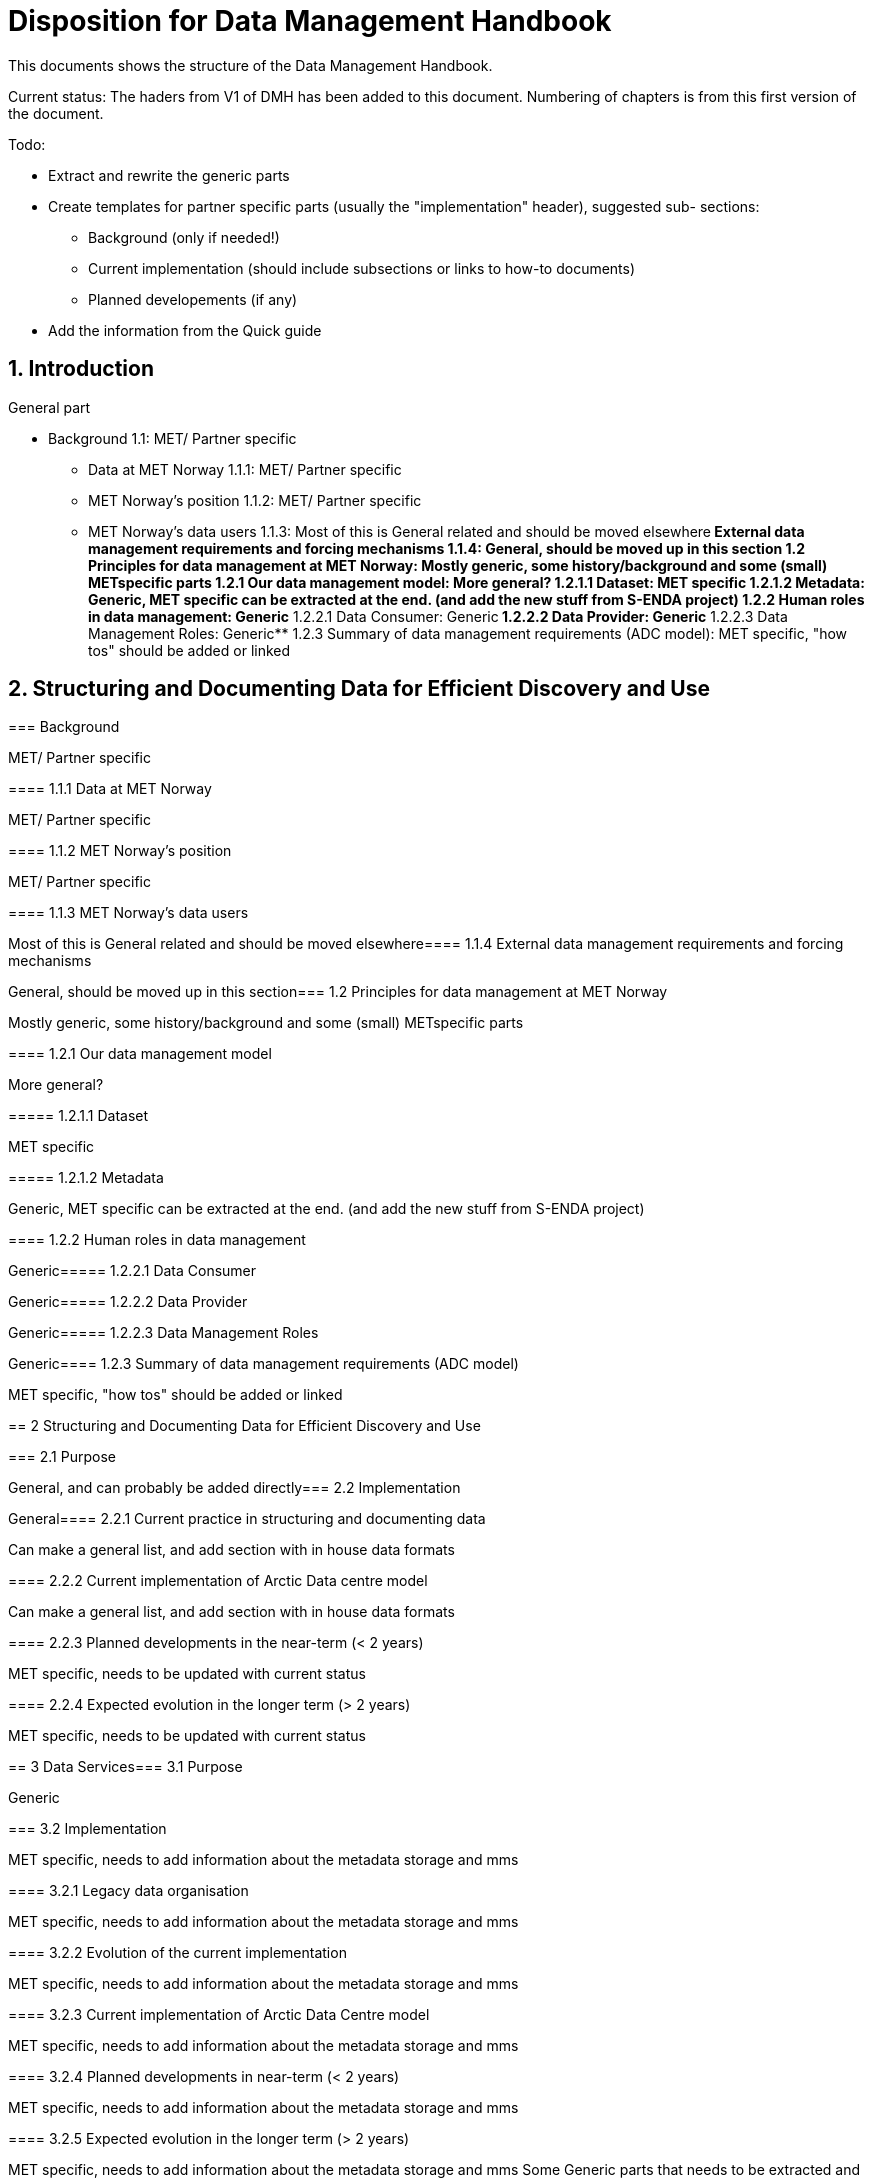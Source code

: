 = Disposition for Data Management Handbook
:sectnums:

This documents shows the structure of the Data Management Handbook.

Current status: The haders from V1 of DMH has been added to this document. 
Numbering of chapters is from this first version of the document.

Todo:

* Extract and rewrite the generic parts
* Create templates for partner specific parts (usually the "implementation" header), suggested sub- sections:
** Background (only if needed!)
** Current implementation (should include subsections or links to how-to documents)
** Planned developements (if any)
* Add the information from the Quick guide

[[introduction]]
== Introduction

General part

* Background 1.1: MET/ Partner specific
** Data at MET Norway 1.1.1: MET/ Partner specific
** MET Norway’s position​ 1.1.2: MET/ Partner specific
** MET Norway’s data users​ 1.1.3: Most of this is General related and should be moved elsewhere
​** External data management requirements and forcing mechanisms 1.1.4: General, should be moved up in this section
​*​ 1.2 Principles for data management at MET Norway: Mostly generic, some history/background and some (small) METspecific parts
**​ 1.2.1 Our data management model: More general?
***​ 1.2.1.1 Dataset: MET specific
***​ 1.2.1.2 Metadata: Generic, MET specific can be extracted at the end. (and add the new stuff from S-ENDA project)
**​ 1.2.2 Human roles in data management: Generic
​***​ 1.2.2.1 Data Consumer: Generic
​***​ 1.2.2.2 Data Provider: Generic
​***​ 1.2.2.3 Data Management Roles: Generic
​**​ 1.2.3 Summary of data management requirements (ADC model): MET specific, "how tos" should be added or linked

== Structuring and Documenting Data for Efficient Discovery and Use
=======
[[background]]
===​ Background

MET/ Partner specific

​===​= 1.1.1 Data at MET Norway

MET/ Partner specific

​====​ 1.1.2 MET Norway’s position

MET/ Partner specific

​====​ 1.1.3 MET Norway’s data users

Most of this is General related and should be moved elsewhere
​
====​ 1.1.4 External data management requirements and forcing mechanisms

General, should be moved up in this section
​
===​ 1.2 Principles for data management at MET Norway

Mostly generic, some history/background and some (small) METspecific parts

​====​ 1.2.1 Our data management model

More general?

​=====​ 1.2.1.1 Dataset

MET specific

====​=​ 1.2.1.2 Metadata

Generic, MET specific can be extracted at the end. (and add the new stuff from S-ENDA project)

​====​ 1.2.2 Human roles in data management

Generic
​
=====​ 1.2.2.1 Data Consumer

Generic
​
=====​ 1.2.2.2 Data Provider

Generic
​
=====​ 1.2.2.3 Data Management Roles

Generic
​
====​ 1.2.3 Summary of data management requirements (ADC model)

MET specific, "how tos" should be added or linked

==​ 2 Structuring and Documenting Data for Efficient Discovery and Use

​
===​ 2.1 Purpose

General, and can probably be added directly
​
=== 2.2 Implementation

General
​
====​ 2.2.1 Current practice in structuring and documenting data

Can make a general list, and add section with in house data formats

​====​ 2.2.2 Current implementation of Arctic Data centre model

Can make a general list, and add section with in house data formats

​====​ 2.2.3 Planned developments in the near-term (< 2 years)

MET specific, needs to be updated with current status

​====​ 2.2.4 Expected evolution in the longer term (> 2 years)

MET specific, needs to be updated with current status

​==​ 3 Data Services
​
=== 3.1 Purpose

Generic

​=== 3.2 Implementation

MET specific, needs to add information about the metadata storage and mms

​====​ 3.2.1 Legacy data organisation

MET specific, needs to add information about the metadata storage and mms

​====​ 3.2.2 Evolution of the current implementation

MET specific, needs to add information about the metadata storage and mms

​====​ 3.2.3 Current implementation of Arctic Data Centre model

MET specific, needs to add information about the metadata storage and mms

​==== 3.2.4​ Planned developments in near-term (< 2 years)

MET specific, needs to add information about the metadata storage and mms

​==== 3.2.5​ Expected evolution in the longer term (> 2 years)

MET specific, needs to add information about the metadata storage and mms
Some Generic parts that needs to be extracted and perhaps put in another place

​== ​4 User Portals and Documentation

​=== 4.1​ Purpose

Generic

===​ 4.2​ Implementation of the MET portal

Met specific

​==== 4.2.1​ Current implementation of MET portal

MET specific

​==== 4.2.2​ Planned developments in near-term (< 2 years)

MET specific 

​=== 4.3​ Implementation of targeted portals

MET specific

​==== 4.3.1​ Current implementation of targeted portals in Arctic Data Centre model

MET specific

​==== 4.3.2​ Planned developments in near-term (< 2 years)

MET specific

​==== 4.3.3​ Expected evolution in the longer term (> 2 years)

MET specific

​== 5​ Data Governance

Generic 

​=== 5.1​ Purpose

Generic

​=== 5.2​ Background

MET Specific

​=== 5.3​ Organisational Roles

Currently no content

​=== 5.4​ Data life cycle management

Generic 

​==== 5.4.1​ MET Norway’s internal production chains

Met specific

​==== 5.4.2​ Data Management Plan

Generic
needs to be updated and MET/partner specific DMPs needs a location in the document

​=== 5.5​ Implementation plan

Chapter 5.5 and all subchapters are very MET specific, alternatively DMH specific. Should be rewritten and perhaps placed differently
​
==== 5.5.1​ Current implementation
​
==== 5.5.2​ Planned developments in near-term (< 2 years)
​
==== 5.5.3​ Expected evolution in the longer term (> 2 years)

​== 6 Use cases and workflow checklists
​
=== 6.1 Purpose

General, Use cases are MET specific. Need to figure out what to do with the workflow checklist

​=== 6.2 Use Case descriptions
​
====​ 6.2.1 UC1: A new NWP model is introduced and the data it produces shall be made available to the consumers.
​
====​ 6.2.2 UC2: A new operational in situ observation source is introduced and its data shall be made freely available to public consumers after QC.
​
====​ 6.2.3 UC3: A researcher has funding from NFR to produce a dedicated set of model experiments.

====​ 6.2.4 UC4: A user shall extract observed and forecasted temperature time series data values over Longyearbyen.
​
====​ 6.2.5 UC5: A new ocean wave model is introduced and the data it produces shall be made available to consumers.

== Acknowledgements

MET specific? or should be added to background?

== References
​
== Glossary of Terms and Names

== ​List of Acronyms

== Appendix A: List of Referenced Software or Services

== Appendix B: Users of MET Norway’s Geodata

